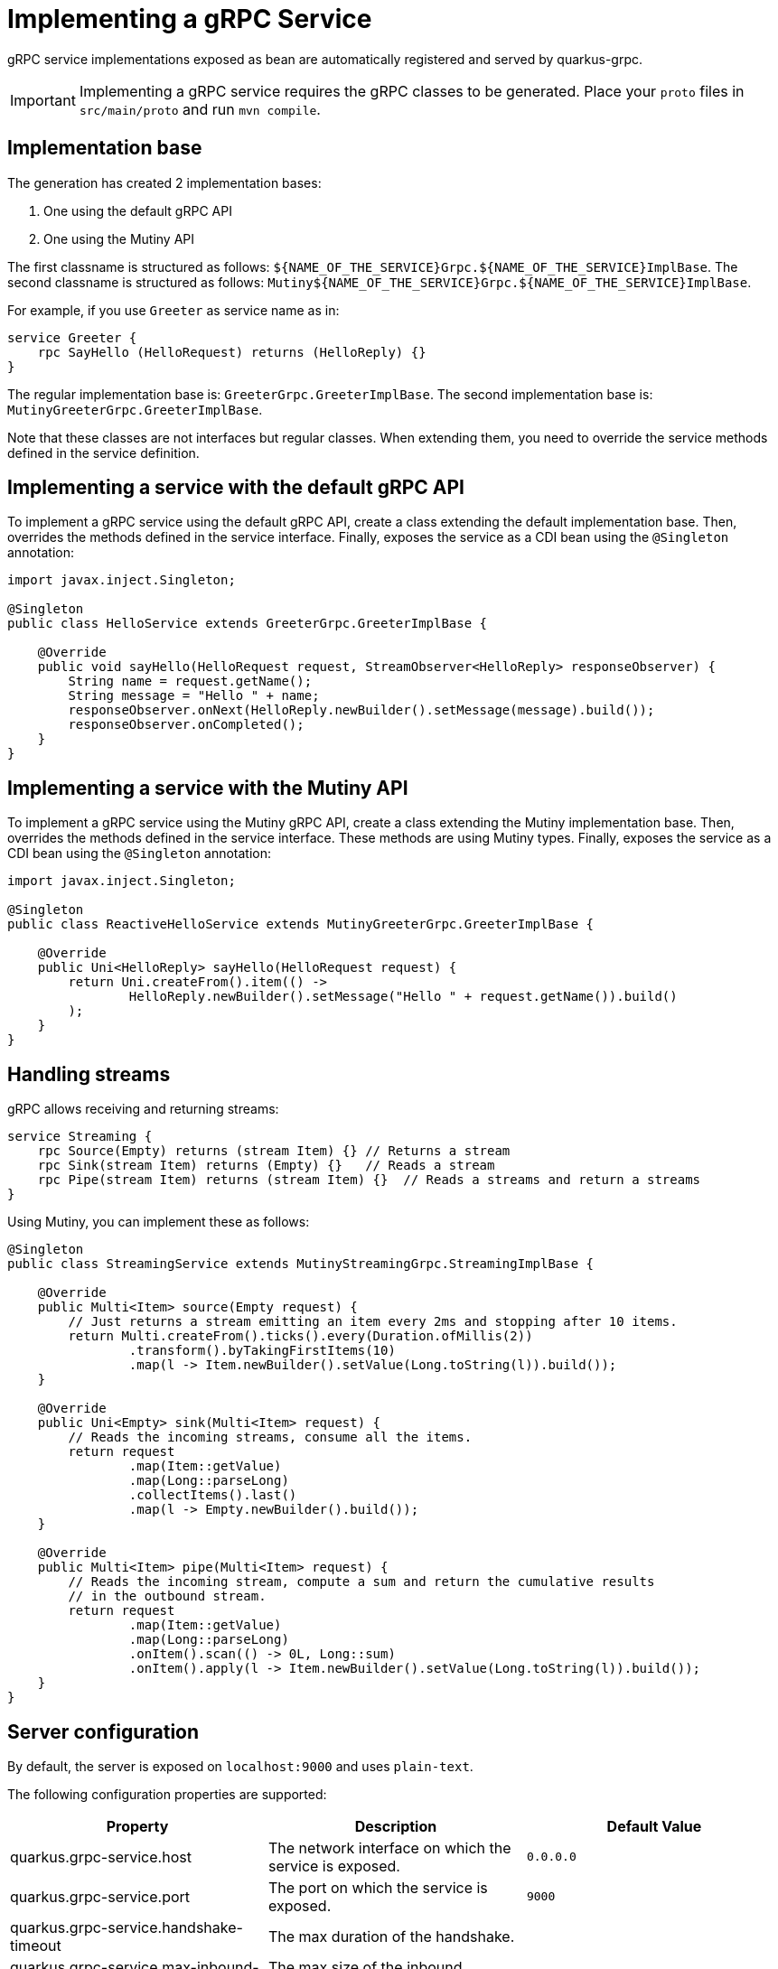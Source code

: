 = Implementing a gRPC Service

gRPC service implementations exposed as bean are automatically registered and served by quarkus-grpc.

IMPORTANT: Implementing a gRPC service requires the gRPC classes to be generated.
Place your `proto` files in `src/main/proto` and run `mvn compile`.

== Implementation base

The generation has created 2 implementation bases:

1. One using the default gRPC API
2. One using the Mutiny API

The first classname is structured as follows: `${NAME_OF_THE_SERVICE}Grpc.${NAME_OF_THE_SERVICE}ImplBase`.
The second classname is structured as follows: `Mutiny${NAME_OF_THE_SERVICE}Grpc.${NAME_OF_THE_SERVICE}ImplBase`.

For example, if you use `Greeter` as service name as in:

[source]
----
service Greeter {
    rpc SayHello (HelloRequest) returns (HelloReply) {}
}
----

The regular implementation base is: `GreeterGrpc.GreeterImplBase`.
The second implementation base is: `MutinyGreeterGrpc.GreeterImplBase`.

Note that these classes are not interfaces but regular classes.
When extending them, you need to override the service methods defined in the service definition.

== Implementing a service with the default gRPC API

To implement a gRPC service using the default gRPC API, create a class extending the default implementation base.
Then, overrides the methods defined in the service interface.
Finally, exposes the service as a CDI bean using the `@Singleton` annotation:

[source, java]
----
import javax.inject.Singleton;

@Singleton
public class HelloService extends GreeterGrpc.GreeterImplBase {

    @Override
    public void sayHello(HelloRequest request, StreamObserver<HelloReply> responseObserver) {
        String name = request.getName();
        String message = "Hello " + name;
        responseObserver.onNext(HelloReply.newBuilder().setMessage(message).build());
        responseObserver.onCompleted();
    }
}
----

== Implementing a service with the Mutiny API

To implement a gRPC service using the Mutiny gRPC API, create a class extending the Mutiny implementation base.
Then, overrides the methods defined in the service interface.
These methods are using Mutiny types.
Finally, exposes the service as a CDI bean using the `@Singleton` annotation:

[source, java]
----
import javax.inject.Singleton;

@Singleton
public class ReactiveHelloService extends MutinyGreeterGrpc.GreeterImplBase {

    @Override
    public Uni<HelloReply> sayHello(HelloRequest request) {
        return Uni.createFrom().item(() ->
                HelloReply.newBuilder().setMessage("Hello " + request.getName()).build()
        );
    }
}
----

== Handling streams

gRPC allows receiving and returning streams:

[source]
----
service Streaming {
    rpc Source(Empty) returns (stream Item) {} // Returns a stream
    rpc Sink(stream Item) returns (Empty) {}   // Reads a stream
    rpc Pipe(stream Item) returns (stream Item) {}  // Reads a streams and return a streams
}
----

Using Mutiny, you can implement these as follows:

[source, java]
----
@Singleton
public class StreamingService extends MutinyStreamingGrpc.StreamingImplBase {

    @Override
    public Multi<Item> source(Empty request) {
        // Just returns a stream emitting an item every 2ms and stopping after 10 items.
        return Multi.createFrom().ticks().every(Duration.ofMillis(2))
                .transform().byTakingFirstItems(10)
                .map(l -> Item.newBuilder().setValue(Long.toString(l)).build());
    }

    @Override
    public Uni<Empty> sink(Multi<Item> request) {
        // Reads the incoming streams, consume all the items.
        return request
                .map(Item::getValue)
                .map(Long::parseLong)
                .collectItems().last()
                .map(l -> Empty.newBuilder().build());
    }

    @Override
    public Multi<Item> pipe(Multi<Item> request) {
        // Reads the incoming stream, compute a sum and return the cumulative results
        // in the outbound stream.
        return request
                .map(Item::getValue)
                .map(Long::parseLong)
                .onItem().scan(() -> 0L, Long::sum)
                .onItem().apply(l -> Item.newBuilder().setValue(Long.toString(l)).build());
    }
}
----

== Server configuration

By default, the server is exposed on `localhost:9000` and uses `plain-text`.

The following configuration properties are supported:

|===
|Property |Description |Default Value

|quarkus.grpc-service.host | The network interface on which the service is exposed.  | `0.0.0.0`
|quarkus.grpc-service.port | The port on which the service is exposed.  | `9000`
|quarkus.grpc-service.handshake-timeout | The max duration of the handshake.  |
|quarkus.grpc-service.max-inbound-message-size | The max size of the inbound messages.  |
|quarkus.grpc-service.plain-text | Whether plain-text is used.  | `true` except is `ssl` is configured
|quarkus.grpc-service.alpn | Whether alpn is used.  | `true` if `ssl` is configured
|quarkus.grpc-service.ssl.certificate.file | The path to the certificate file to use.  |
|quarkus.grpc-service.ssl.certificate.key-file | The path to the key file to use.  |
|quarkus.grpc-service.ssl.certificate.key-store-file | The path to the keystore file to use.  |
|quarkus.grpc-service.ssl.certificate.key-store-file-type | The type of the key store file.   | based on file name
|quarkus.grpc-service.ssl.certificate.key-store-password | The key store password.  | `password`
|quarkus.grpc-service.ssl.certificate.trust-store-file | The path to the trust store file.  |
|quarkus.grpc-service.ssl.certificate.trust-store-file-type | The type of the trust store file.  | based on file name
|quarkus.grpc-service.ssl.certificate.trust-store-password | The trust store password. |
|quarkus.grpc-service.ssl.cipher-suites | The cipher suites to use. If none is given, a reasonable default is selected. |
|quarkus.grpc-service.ssl.protocols |  The list of protocols to explicitly enable. | `TLSv1.3`,`TLSv1.2`
|quarkus.grpc-service.ssl.client-auth | Whether to require/request client authentication. Accepted values are: `NONE`, `REQUEST`, `REQUIRED` | `NONE`
|quarkus.grpc-service.transport-security.file | The path to the certificate file |
|quarkus.grpc-service.transport-security.key-file | The path to the key file |
|===

== Example of configuration

=== Enabling TLS

To enable TLS, use the following configuration:

[source]
----
quarkus.grpc-server.ssl.certificate.file=src/main/resources/tls/server.pem
quarkus.grpc-server.ssl.certificate.key-file=src/main/resources/tls/server.key
----

NOTE: When SSL/TLS is configured, `plain-text` is automatically disabled.

=== TLS with Mutual Auth

To use TLS with mutual authentication, use the following configuration:

[source]
----
quarkus.grpc-server.ssl.certificate.file=src/main/resources/tls/server.pem
quarkus.grpc-server.ssl.certificate.key-file=src/main/resources/tls/server.key
quarkus.grpc-server.ssl.certificate.trust-store-file=src/main/resources/tls/ca.jks
quarkus.grpc-server.ssl.certificate.trust-store-password=*****
quarkus.grpc-server.ssl.client-auth=REQUIRED
----


